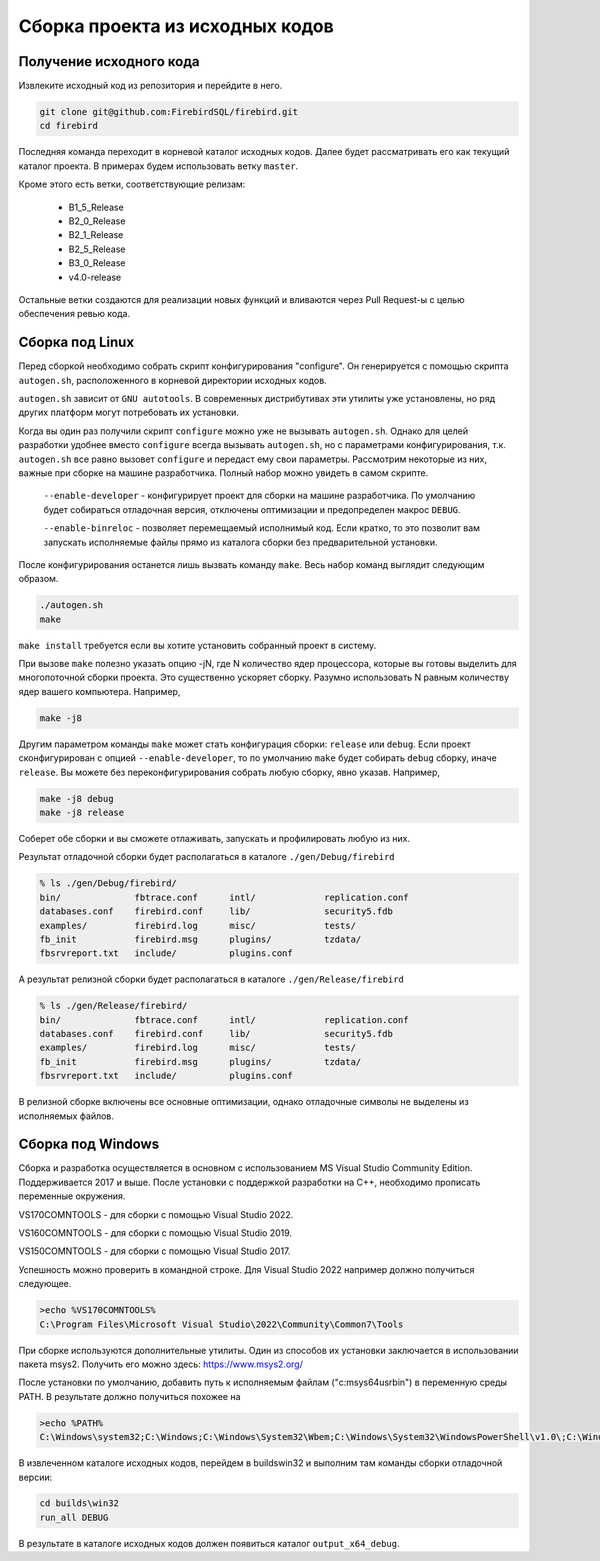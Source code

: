 Сборка проекта из исходных кодов
================================

Получение исходного кода
------------------------

Извлеките исходный код из репозитория и перейдите в него.

.. code:: shell

    git clone git@github.com:FirebirdSQL/firebird.git
    cd firebird

Последняя команда переходит в корневой каталог исходных кодов. Далее будет рассматривать его как текущий каталог проекта. В примерах будем использовать ветку ``master``.

Кроме этого есть ветки, соответствующие релизам:

    * B1_5_Release
    * B2_0_Release
    * B2_1_Release
    * B2_5_Release
    * B3_0_Release
    * v4.0-release

Остальные ветки создаются для реализации новых функций и вливаются через Pull Request-ы
с целью обеспечения ревью кода.


Сборка под Linux
----------------

Перед сборкой необходимо собрать скрипт конфигурирования "configure".
Он генерируется с помощью скрипта ``autogen.sh``, расположенного в корневой директории исходных кодов.

``autogen.sh`` зависит от ``GNU autotools``. В современных дистрибутивах эти утилиты
уже установлены, но ряд других платформ могут потребовать их установки.

Когда вы один раз получили скрипт ``configure`` можно уже не вызывать ``autogen.sh``.
Однако для целей разработки удобнее вместо ``configure`` всегда вызывать ``autogen.sh``, но с параметрами конфигурирования, т.к. ``autogen.sh`` все равно вызовет ``configure`` и передаст ему свои параметры. Рассмотрим некоторые из них, важные при сборке на машине разработчика. Полный набор можно увидеть в самом скрипте.

    ``--enable-developer`` - конфигурирует проект для сборки на машине разработчика. По умолчанию будет собираться отладочная версия, отключены оптимизации и предопределен макрос ``DEBUG``.

    ``--enable-binreloc`` - позволяет перемещаемый исполнимый код. Если кратко, то это позволит вам запускать исполняемые файлы прямо из каталога сборки без предварительной установки.

После конфигурирования останется лишь вызвать команду ``make``. Весь набор команд выглядит следующим образом.

.. code:: shell

    ./autogen.sh
    make

``make install`` требуется если вы хотите установить собранный проект в систему.

При вызове ``make`` полезно указать опцию -jN, где N количество ядер процессора, которые вы готовы выделить для многопоточной сборки проекта. Это существенно ускоряет сборку. Разумно использовать N равным количеству ядер вашего компьютера. Например,

.. code:: shell

    make -j8

Другим параметром команды ``make`` может стать конфигурация сборки: ``release`` или ``debug``.
Если проект сконфигурирован с опцией ``--enable-developer``, то по умолчанию ``make`` будет собирать ``debug`` сборку, иначе ``release``. Вы можете без переконфигурирования собрать любую сборку, явно указав. Например,

.. code:: shell

    make -j8 debug
    make -j8 release

Соберет обе сборки и вы сможете отлаживать, запускать и профилировать любую из них.

Результат отладочной сборки будет располагаться в каталоге ``./gen/Debug/firebird``

.. code:: shell

    % ls ./gen/Debug/firebird/
    bin/              fbtrace.conf      intl/             replication.conf
    databases.conf    firebird.conf     lib/              security5.fdb
    examples/         firebird.log      misc/             tests/
    fb_init           firebird.msg      plugins/          tzdata/
    fbsrvreport.txt   include/          plugins.conf

А результат релизной сборки будет располагаться в каталоге ``./gen/Release/firebird``

.. code:: shell

    % ls ./gen/Release/firebird/
    bin/              fbtrace.conf      intl/             replication.conf
    databases.conf    firebird.conf     lib/              security5.fdb
    examples/         firebird.log      misc/             tests/
    fb_init           firebird.msg      plugins/          tzdata/
    fbsrvreport.txt   include/          plugins.conf

В релизной сборке включены все основные оптимизации, однако отладочные символы не выделены из исполняемых файлов.


Сборка под Windows
------------------

Сборка и разработка осуществляется в основном с использованием MS Visual Studio Community Edition.
Поддерживается 2017 и выше. После установки с поддержкой разработки на C++, необходимо прописать переменные окружения.

VS170COMNTOOLS - для сборки с помощью Visual Studio 2022.

VS160COMNTOOLS - для сборки с помощью Visual Studio 2019.

VS150COMNTOOLS - для сборки с помощью Visual Studio 2017.

Успешность можно проверить в командной строке. Для Visual Studio 2022 например должно получиться следующее.

.. code:: shell

    >echo %VS170COMNTOOLS%
    C:\Program Files\Microsoft Visual Studio\2022\Community\Common7\Tools

При сборке используются дополнительные утилиты. Один из способов их установки заключается в использовании пакета msys2. 
Получить его можно здесь: https://www.msys2.org/

После установки по умолчанию, добавить путь к исполняемым файлам ("c:\msys64\usr\bin") в переменную среды PATH.
В результате должно получиться похожее на

.. code:: shell

    >echo %PATH%
    C:\Windows\system32;C:\Windows;C:\Windows\System32\Wbem;C:\Windows\System32\WindowsPowerShell\v1.0\;C:\Windows\System32\OpenSSH\;C:\msys64\usr\bin;C:\Users\roman\AppData\Local\Microsoft\WindowsApps;

В извлеченном каталоге исходных кодов, перейдем в builds\win32 и выполним там команды сборки отладочной версии:

.. code:: shell

    cd builds\win32
    run_all DEBUG

В результате в каталоге исходных кодов должен появиться каталог ``output_x64_debug``.

